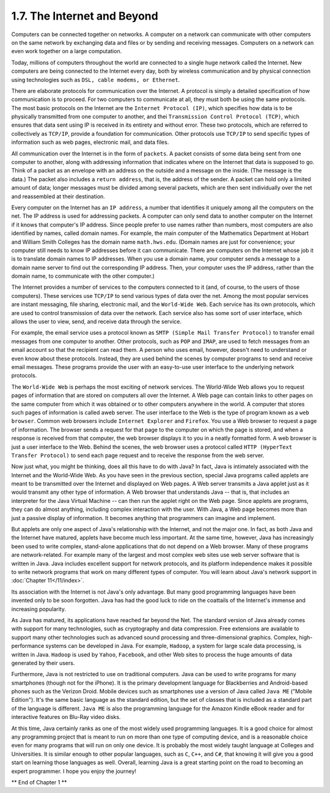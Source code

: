 
1.7. The Internet and Beyond
----------------------------



Computers can be connected together on networks. A computer on a
network can communicate with other computers on the same network by
exchanging data and files or by sending and receiving messages.
Computers on a network can even work together on a large computation.

Today, millions of computers throughout the world are connected to a
single huge network called the Internet. New computers are being
connected to the Internet every day, both by wireless communication
and by physical connection using technologies such as ``DSL, cable
modems, or Ethernet``.

There are elaborate protocols for communication over the Internet. A
protocol is simply a detailed specification of how communication is to
proceed. For two computers to communicate at all, they must both be
using the same protocols. The most basic protocols on the Internet are
the ``Internet Protocol (IP)``, which specifies how data is to be
physically transmitted from one computer to another, and
thei ``Transmission Control Protocol (TCP)``, which ensures that data sent
using IP is received in its entirety and without error. These two
protocols, which are referred to collectively as ``TCP/IP``, provide a
foundation for communication. Other protocols use ``TCP/IP`` to send
specific types of information such as web pages, electronic mail, and
data files.

All communication over the Internet is in the form of ``packets``. A
packet consists of some data being sent from one computer to another,
along with addressing information that indicates where on the Internet
that data is supposed to go. Think of a packet as an envelope with an
address on the outside and a message on the inside. (The message is
the data.) The packet also includes a ``return address``, that is, the
address of the sender. A packet can hold only a limited amount of
data; longer messages must be divided among several packets, which are
then sent individually over the net and reassembled at their
destination.

Every computer on the Internet has an ``IP address``, a number that
identifies it uniquely among all the computers on the net. The IP
address is used for addressing packets. A computer can only send data
to another computer on the Internet if it knows that computer's IP
address. Since people prefer to use names rather than numbers, most
computers are also identified by names, called domain names. For
example, the main computer of the Mathematics Department at Hobart and
William Smith Colleges has the domain name ``math.hws.edu``. (Domain names
are just for convenience; your computer still needs to know IP
addresses before it can communicate. There are computers on the
Internet whose job it is to translate domain names to IP addresses.
When you use a domain name, your computer sends a message to a domain
name server to find out the corresponding IP address. Then, your
computer uses the IP address, rather than the domain name, to
communicate with the other computer.)

The Internet provides a number of services to the computers connected
to it (and, of course, to the users of those computers). These
services use ``TCP/IP`` to send various types of data over the net. Among
the most popular services are instant messaging, file sharing,
electronic mail, and the ``World-Wide Web``. Each service has its own
protocols, which are used to control transmission of data over the
network. Each service also has some sort of user interface, which
allows the user to view, send, and receive data through the service.

For example, the email service uses a protocol known as ``SMTP (Simple
Mail Transfer Protocol)`` to transfer email messages from one computer
to another. Other protocols, such as ``POP`` and ``IMAP``, are used to fetch
messages from an email account so that the recipient can read them. A
person who uses email, however, doesn't need to understand or even
know about these protocols. Instead, they are used behind the scenes
by computer programs to send and receive email messages. These
programs provide the user with an easy-to-use user interface to the
underlying network protocols.

The ``World-Wide Web`` is perhaps the most exciting of network services.
The World-Wide Web allows you to request pages of information that are
stored on computers all over the Internet. A Web page can contain
links to other pages on the same computer from which it was obtained
or to other computers anywhere in the world. A computer that stores
such pages of information is called aweb server. The user interface to
the Web is the type of program known as a ``web browser``. Common web
browsers include ``Internet Explorer`` and ``Firefox``. You use a Web browser
to request a page of information. The browser sends a request for that
page to the computer on which the page is stored, and when a response
is received from that computer, the web browser displays it to you in
a neatly formatted form. A web browser is just a user interface to the
Web. Behind the scenes, the web browser uses a protocol called ``HTTP
(HyperText Transfer Protocol)`` to send each page request and to receive
the response from the web server.




Now just what, you might be thinking, does all this have to do with
Java? In fact, Java is intimately associated with the Internet and the
World-Wide Web. As you have seen in the previous section, special Java
programs called applets are meant to be transmitted over the Internet
and displayed on Web pages. A Web server transmits a Java applet just
as it would transmit any other type of information. A Web browser that
understands Java -- that is, that includes an interpreter for the Java
Virtual Machine -- can then run the applet right on the Web page.
Since applets are programs, they can do almost anything, including
complex interaction with the user. With Java, a Web page becomes more
than just a passive display of information. It becomes anything that
programmers can imagine and implement.

But applets are only one aspect of Java's relationship with the
Internet, and not the major one. In fact, as both Java and the
Internet have matured, applets have become much less important. At the
same time, however, Java has increasingly been used to write complex,
stand-alone applications that do not depend on a Web browser. Many of
these programs are network-related. For example many of the largest
and most complex web sites use web server software that is written in
Java. Java includes excellent support for network protocols, and its
platform independence makes it possible to write network programs that
work on many different types of computer. You will learn about Java's
network support in :doc:`Chapter 11</11/index>`.

Its association with the Internet is not Java's only advantage. But
many good programming languages have been invented only to be soon
forgotten. Java has had the good luck to ride on the coattails of the
Internet's immense and increasing popularity.




As Java has matured, its applications have reached far beyond the Net.
The standard version of Java already comes with support for many
technologies, such as cryptography and data compression. Free
extensions are available to support many other technologies such as
advanced sound processing and three-dimensional graphics. Complex,
high-performance systems can be developed in Java. For example,
``Hadoop``, a system for large scale data processing, is written in Java.
``Hadoop`` is used by ``Yahoo``, ``Facebook``, and other Web sites to process the
huge amounts of data generated by their users.

Furthermore, Java is not restricted to use on traditional computers.
Java can be used to write programs for many smartphones (though not
for the iPhone). It is the primary development language for
Blackberries and Android-based phones such as the Verizon Droid.
Mobile devices such as smartphones use a version of Java called ``Java
ME`` ("Mobile Edition"). It's the same basic language as the standard
edition, but the set of classes that is included as a standard part of
the language is different. ``Java ME`` is also the programming language
for the Amazon Kindle eBook reader and for interactive features on
Blu-Ray video disks.

At this time, Java certainly ranks as one of the most widely used
programming languages. It is a good choice for almost any programming
project that is meant to run on more than one type of computing
device, and is a reasonable choice even for many programs that will
run on only one device. It is probably the most widely taught language
at Colleges and Universities. It is similar enough to other popular
languages, such as ``C``, ``C++``, and ``C#``, that knowing it will give you a
good start on learning those languages as well. Overall, learning Java
is a great starting point on the road to becoming an expert
programmer. I hope you enjoy the journey!



** End of Chapter 1 **







